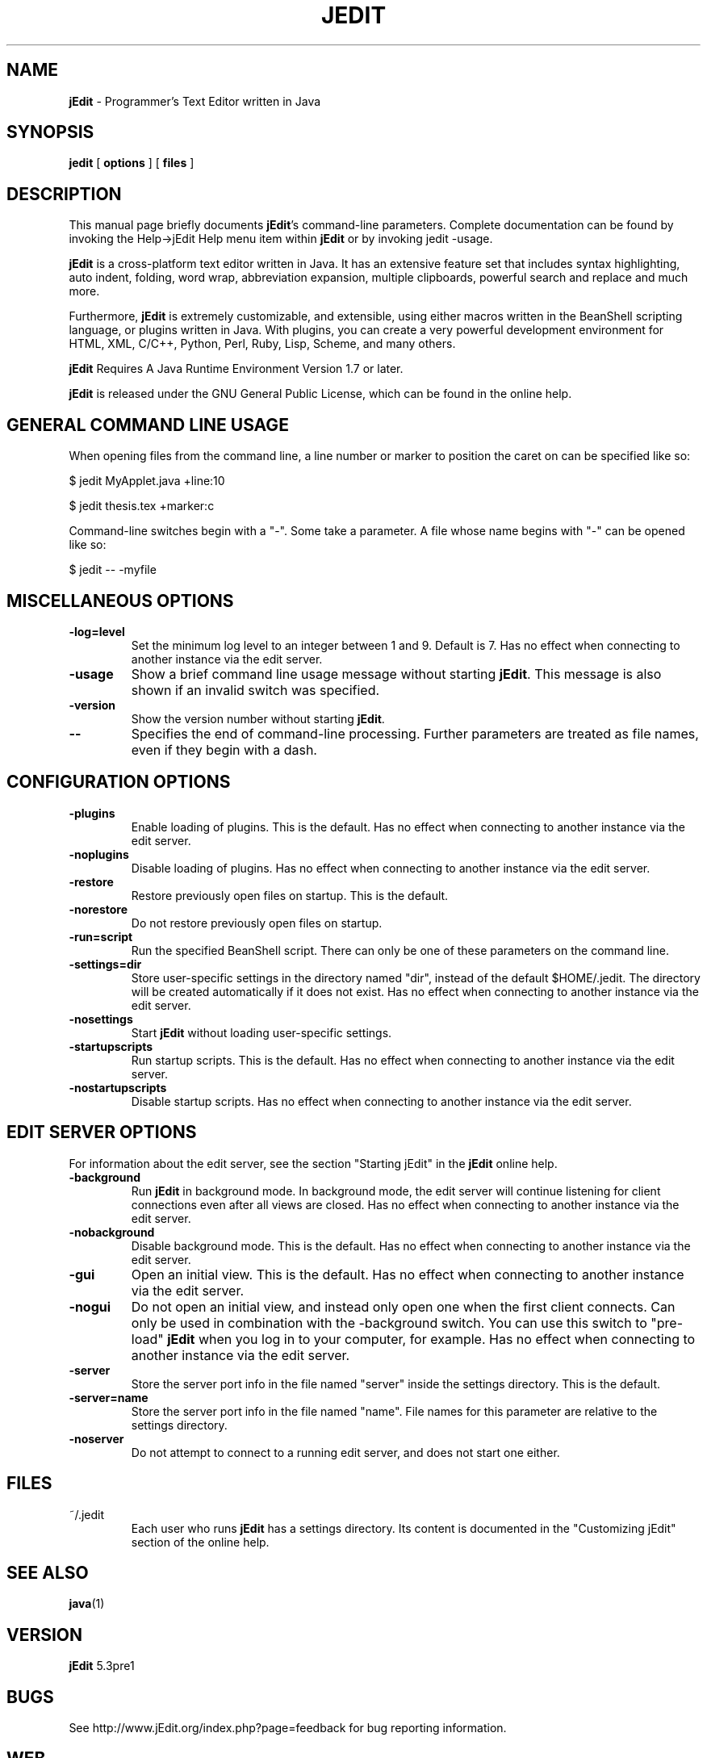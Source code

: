 .TH JEDIT 1 "October 25, 2010" jEdit "jEdit - Programmer's Text Editor"

.SH NAME
.B jEdit
\- Programmer's Text Editor written in Java

.SH SYNOPSIS
.B "jedit "
[
.B options
] [
.B files
]

.SH DESCRIPTION

This manual page briefly documents \fBjEdit\fP's command-line parameters.
Complete documentation can be found by invoking the Help->jEdit Help
menu item within \fBjEdit\fP or by invoking jedit \-usage.

\fBjEdit\fP  is a cross-platform text editor written in Java. It
has an extensive feature set that includes syntax highlighting, auto indent,
folding, word wrap, abbreviation expansion, multiple clipboards, powerful search and replace and much more.

Furthermore, \fBjEdit\fP is extremely customizable, and extensible, using either macros written in the BeanShell scripting language, or plugins written
in Java. With plugins, you can create a very powerful development environment
for HTML, XML, C/C++, Python, Perl, Ruby, Lisp, Scheme, and many others.

\fBjEdit\fP Requires A Java Runtime Environment Version 1.7 or later. 

\fBjEdit\fP is released under the GNU General Public License, which can be found in
the online help.
.PP

.SH GENERAL COMMAND LINE USAGE

When opening files from the command line, a line number or marker to position
the caret on can be specified like so:

$ jedit MyApplet.java +line:10

$ jedit thesis.tex +marker:c

Command-line switches begin with a "-". Some take a parameter. A file whose name
begins with "-" can be opened like so:

$ jedit -- \-myfile

.SH MISCELLANEOUS OPTIONS

.TP
\fB\-log=level\fR
Set the minimum log level to an integer between 1 and 9. Default is 7.
Has no effect when connecting to
another instance via the edit server.
.TP
\fB\-usage\fR
Show a brief command line usage message without starting \fBjEdit\fP. This message
is also shown if an invalid switch was specified.
.TP
\fB\-version\fR
Show the version number without starting \fBjEdit\fP.
.TP
\fB\--\fR
Specifies the end of command-line processing. Further parameters are treated
as file names, even if they begin with a dash.

.SH CONFIGURATION OPTIONS

.TP
\fB\-plugins\fR
Enable loading of plugins. This is the default. Has no effect
when connecting to another instance via the edit server.
.TP
\fB\-noplugins\fR
Disable loading of plugins. Has no effect
when connecting to another instance via the edit server.
.TP
\fB\-restore\fR
Restore previously open files on startup. This is the default.
.TP
\fB\-norestore\fR
Do not restore previously open files on startup.
.TP
\fB\-run=script\fR
Run the specified BeanShell script. There can only be one of these parameters
on the command line.
.TP
\fB\-settings=dir\fR
Store user-specific settings in the directory named "dir", instead
of the default $HOME/.jedit. The directory will be created automatically
if it does not exist. Has no effect when connecting to another instance via
the edit server.
.TP
\fB\-nosettings\fR
Start \fBjEdit\fP without loading user-specific settings.
.TP
\fB\-startupscripts\fR
Run startup scripts. This is the default. Has no effect when connecting to
another instance via the edit server.
.TP
\fB\-nostartupscripts\fR
Disable startup scripts. Has no effect when connecting to
another instance via the edit server.

.SH EDIT SERVER OPTIONS

For information about the edit server, see the section "Starting jEdit" in
the \fBjEdit\fP online help.

.TP
\fB\-background\fR
Run \fBjEdit\fP in background mode. In background mode, the edit server will continue
listening for client connections even after all views are closed. Has no effect
when connecting to another instance via the edit server.
.TP
\fB\-nobackground\fR
Disable background mode. This is the default. Has no effect when connecting to
another instance via the edit server.
.TP
\fB\-gui\fR
Open an initial view. This is the
default. Has no effect when connecting to
another instance via the edit server.
.TP
\fB\-nogui\fR
Do not open an initial view, and instead only open one when the first
client connects. Can only be used in combination with the \-background switch.
You can use this switch to "pre-load" \fBjEdit\fP when you log in to your computer,
for example. Has no effect when connecting to
another instance via the edit server.
.TP
\fB\-server\fR
Store the server port info in the file named "server" inside the settings
directory. This is the default.
.TP
\fB\-server=name\fR
Store the server port info in the file named "name". File names for this
parameter are relative to the settings directory.
.TP
\fB\-noserver\fR
Do not attempt to connect to a running edit server, and does not start one
either.

.SH FILES

.TP
~/.jedit
Each user who runs \fBjEdit\fP has a settings directory. Its content is documented
in the "Customizing jEdit" section of the online help.

.SH "SEE ALSO"
.BR java (1)

.SH VERSION
\fBjEdit\fP 5.3pre1

.SH BUGS
See http://www.jEdit.org/index.php?page=feedback for bug reporting information.

.SH WEB
http://www.jEdit.org/
